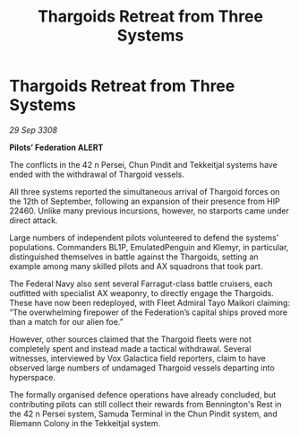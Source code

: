 :PROPERTIES:
:ID:       94301db6-c1a0-4da8-99c3-aed793168c6c
:END:
#+title: Thargoids Retreat from Three Systems
#+filetags: :Thargoid:galnet:

* Thargoids Retreat from Three Systems

/29 Sep 3308/

*Pilots’ Federation ALERT* 

The conflicts in the 42 n Persei, Chun Pindit and Tekkeitjal systems have ended with the withdrawal of Thargoid vessels. 

All three systems reported the simultaneous arrival of Thargoid forces on the 12th of September, following an expansion of their presence from HIP 22460. Unlike many previous incursions, however, no starports came under direct attack. 

Large numbers of independent pilots volunteered to defend the systems’ populations. Commanders BL1P, EmulatedPenguin and Klemyr, in particular, distinguished themselves in battle against the Thargoids, setting an example among many skilled pilots and AX squadrons that took part. 

The Federal Navy also sent several Farragut-class battle cruisers, each outfitted with specialist AX weaponry, to directly engage the Thargoids. These have now been redeployed, with Fleet Admiral Tayo Maikori claiming: “The overwhelming firepower of the Federation’s capital ships proved more than a match for our alien foe.” 

However, other sources claimed that the Thargoid fleets were not completely spent and instead made a tactical withdrawal. Several witnesses, interviewed by Vox Galactica field reporters, claim to have observed large numbers of undamaged Thargoid vessels departing into hyperspace. 

The formally organised defence operations have already concluded, but contributing pilots can still collect their rewards from Bennington's Rest in the 42 n Persei system, Samuda Terminal in the Chun Pindit system, and Riemann Colony in the Tekkeitjal system.
